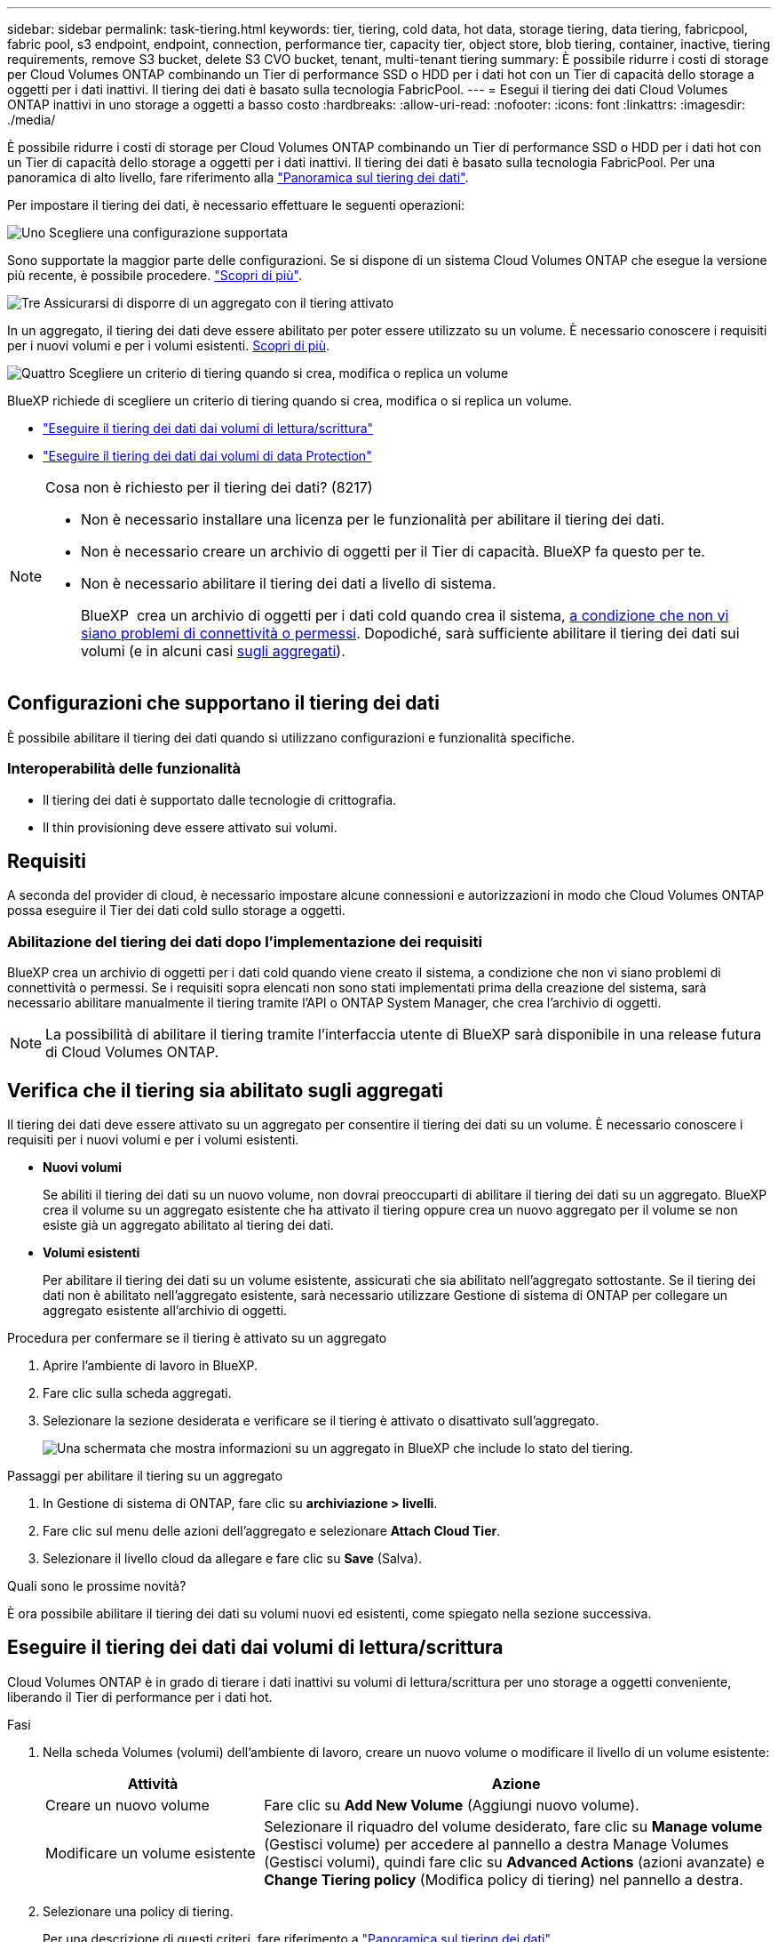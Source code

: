 ---
sidebar: sidebar 
permalink: task-tiering.html 
keywords: tier, tiering, cold data, hot data, storage tiering, data tiering, fabricpool, fabric pool, s3 endpoint, endpoint, connection, performance tier, capacity tier, object store, blob tiering, container, inactive, tiering requirements, remove S3 bucket, delete S3 CVO bucket, tenant, multi-tenant tiering 
summary: È possibile ridurre i costi di storage per Cloud Volumes ONTAP combinando un Tier di performance SSD o HDD per i dati hot con un Tier di capacità dello storage a oggetti per i dati inattivi. Il tiering dei dati è basato sulla tecnologia FabricPool. 
---
= Esegui il tiering dei dati Cloud Volumes ONTAP inattivi in uno storage a oggetti a basso costo
:hardbreaks:
:allow-uri-read: 
:nofooter: 
:icons: font
:linkattrs: 
:imagesdir: ./media/


[role="lead"]
È possibile ridurre i costi di storage per Cloud Volumes ONTAP combinando un Tier di performance SSD o HDD per i dati hot con un Tier di capacità dello storage a oggetti per i dati inattivi. Il tiering dei dati è basato sulla tecnologia FabricPool. Per una panoramica di alto livello, fare riferimento alla link:concept-data-tiering.html["Panoramica sul tiering dei dati"].

Per impostare il tiering dei dati, è necessario effettuare le seguenti operazioni:

.image:https://raw.githubusercontent.com/NetAppDocs/common/main/media/number-1.png["Uno"] Scegliere una configurazione supportata
[role="quick-margin-para"]
Sono supportate la maggior parte delle configurazioni. Se si dispone di un sistema Cloud Volumes ONTAP che esegue la versione più recente, è possibile procedere. link:task-tiering.html#configurations-that-support-data-tiering["Scopri di più"].

.image:https://raw.githubusercontent.com/NetAppDocs/common/main/media/number-2.png["Due"] Garantire la connettività tra Cloud Volumes ONTAP e lo storage a oggetti
[role="quick-margin-list"]
ifdef::aws[]

* Per AWS, è necessario un endpoint VPC per S3. <<Requisiti per il tiering dei dati cold in AWS S3,Scopri di più>>.


endif::aws[]

ifdef::azure[]

* Per Azure, non sarà necessario eseguire alcuna operazione se BlueXP dispone delle autorizzazioni necessarie. <<Requisiti per il tiering dei dati cold nello storage Azure Blob,Scopri di più>>.


endif::azure[]

ifdef::gcp[]

* Per Google Cloud, è necessario configurare la subnet per Private Google Access e impostare un account di servizio. <<Requisiti per tierare i dati cold in un bucket di storage Google Cloud,Scopri di più>>.


endif::gcp[]

.image:https://raw.githubusercontent.com/NetAppDocs/common/main/media/number-3.png["Tre"] Assicurarsi di disporre di un aggregato con il tiering attivato
[role="quick-margin-para"]
In un aggregato, il tiering dei dati deve essere abilitato per poter essere utilizzato su un volume. È necessario conoscere i requisiti per i nuovi volumi e per i volumi esistenti. <<Verifica che il tiering sia abilitato sugli aggregati,Scopri di più>>.

.image:https://raw.githubusercontent.com/NetAppDocs/common/main/media/number-4.png["Quattro"] Scegliere un criterio di tiering quando si crea, modifica o replica un volume
[role="quick-margin-para"]
BlueXP richiede di scegliere un criterio di tiering quando si crea, modifica o si replica un volume.

[role="quick-margin-list"]
* link:task-tiering.html#tier-data-from-read-write-volumes["Eseguire il tiering dei dati dai volumi di lettura/scrittura"]
* link:task-tiering.html#tier-data-from-data-protection-volumes["Eseguire il tiering dei dati dai volumi di data Protection"]


[NOTE]
.Cosa non è richiesto per il tiering dei dati? (8217)
====
* Non è necessario installare una licenza per le funzionalità per abilitare il tiering dei dati.
* Non è necessario creare un archivio di oggetti per il Tier di capacità. BlueXP fa questo per te.
* Non è necessario abilitare il tiering dei dati a livello di sistema.
+
BlueXP  crea un archivio di oggetti per i dati cold quando crea il sistema, <<Abilitazione del tiering dei dati dopo l'implementazione dei requisiti,a condizione che non vi siano problemi di connettività o permessi>>. Dopodiché, sarà sufficiente abilitare il tiering dei dati sui volumi (e in alcuni casi <<Verifica che il tiering sia abilitato sugli aggregati,sugli aggregati>>).



====


== Configurazioni che supportano il tiering dei dati

È possibile abilitare il tiering dei dati quando si utilizzano configurazioni e funzionalità specifiche.

ifdef::aws[]



=== Supporto in AWS

* La suddivisione in livelli dei dati è supportata in AWS a partire da Cloud Volumes ONTAP 9.2.
* Il livello di performance può essere SSD General Purpose (gp3 o gp2) o SSD IOPS con provisioning (io1).
+

NOTE: Si sconsiglia di suddividere i dati in livelli per l'archiviazione di oggetti quando si utilizzano HDD Throughput Optimized (st1).

* I dati inattivi vengono suddivisi in bucket Amazon S3. Il suddivisione in bucket di altri provider non è supportata.


endif::aws[]

ifdef::azure[]



=== Supporto in Azure

* Il tiering dei dati è supportato in Azure come segue:
+
** Versione 9.4 in con sistemi a nodo singolo
** Versione 9.6 in con coppie ha


* Il Tier di performance può essere costituito da dischi gestiti da SSD Premium, dischi gestiti da SSD Standard o dischi gestiti da HDD Standard.
* I dati inattivi sono suddivisi in livelli in Microsoft Azure Blob. Il suddivisione in livelli in altri provider non è supportata.


endif::azure[]

ifdef::gcp[]



=== Supporto in Google Cloud

* La suddivisione in livelli dei dati è supportata in Google Cloud a partire da Cloud Volumes ONTAP 9.6.
* Il Tier di performance può essere costituito da dischi persistenti SSD, dischi persistenti bilanciati o dischi persistenti standard.
* I dati inattivi sono gestiti tramite livelli di Google Cloud Storage. Il livello di altri provider non è supportato.


endif::gcp[]



=== Interoperabilità delle funzionalità

* Il tiering dei dati è supportato dalle tecnologie di crittografia.
* Il thin provisioning deve essere attivato sui volumi.




== Requisiti

A seconda del provider di cloud, è necessario impostare alcune connessioni e autorizzazioni in modo che Cloud Volumes ONTAP possa eseguire il Tier dei dati cold sullo storage a oggetti.

ifdef::aws[]



=== Requisiti per il tiering dei dati cold in AWS S3

Assicurarsi che Cloud Volumes ONTAP disponga di una connessione a S3. Il modo migliore per fornire tale connessione consiste nella creazione di un endpoint VPC per il servizio S3. Per istruzioni, fare riferimento alla https://docs.aws.amazon.com/AmazonVPC/latest/UserGuide/vpce-gateway.html#create-gateway-endpoint["Documentazione AWS: Creazione di un endpoint gateway"^] .

Quando si crea l'endpoint VPC, assicurarsi di selezionare la regione, il VPC e la tabella di routing che corrispondono all'istanza di Cloud Volumes ONTAP. È inoltre necessario modificare il gruppo di protezione per aggiungere una regola HTTPS in uscita che abilita il traffico all'endpoint S3. In caso contrario, Cloud Volumes ONTAP non può connettersi al servizio S3.

In caso di problemi, fare riferimento a https://aws.amazon.com/premiumsupport/knowledge-center/connect-s3-vpc-endpoint/["AWS Support Knowledge Center: Perché non è possibile connettersi a un bucket S3 utilizzando un endpoint VPC gateway?"^].

endif::aws[]

ifdef::azure[]



=== Requisiti per il tiering dei dati cold nello storage Azure Blob

Non è necessario impostare una connessione tra il Tier di performance e il Tier di capacità, purché BlueXP disponga delle autorizzazioni necessarie. BlueXP abilita un endpoint del servizio VNET se il ruolo personalizzato per il connettore dispone delle seguenti autorizzazioni:

[source, json]
----
"Microsoft.Network/virtualNetworks/subnets/write",
"Microsoft.Network/routeTables/join/action",
----
Il ruolo personalizzato include le autorizzazioni per impostazione predefinita. https://docs.netapp.com/us-en/bluexp-setup-admin/reference-permissions-azure.html["Visualizzare l'autorizzazione Azure per il connettore"^]

endif::azure[]

ifdef::gcp[]



=== Requisiti per tierare i dati cold in un bucket di storage Google Cloud

* La subnet in cui risiede Cloud Volumes ONTAP deve essere configurata per l'accesso privato a Google. Per istruzioni, fare riferimento a. https://cloud.google.com/vpc/docs/configure-private-google-access["Documentazione Google Cloud: Configurazione di Private Google Access"^].
* È necessario allegare un account di servizio a Cloud Volumes ONTAP.
+
link:task-creating-gcp-service-account.html["Scopri come configurare questo account di servizio"].

+
Quando si crea un ambiente di lavoro Cloud Volumes ONTAP, viene richiesto di selezionare questo account di servizio.

+
Se non si seleziona un account di servizio durante l'implementazione, è necessario chiudere Cloud Volumes ONTAP, accedere alla console di Google Cloud, quindi collegare l'account di servizio alle istanze di Cloud Volumes ONTAP. È quindi possibile attivare il tiering dei dati come descritto nella sezione successiva.

* Per crittografare il bucket con chiavi di crittografia gestite dal cliente, abilitare il bucket di storage Google Cloud per l'utilizzo della chiave.
+
link:task-setting-up-gcp-encryption.html["Scopri come utilizzare le chiavi di crittografia gestite dal cliente con Cloud Volumes ONTAP"].



endif::gcp[]



=== Abilitazione del tiering dei dati dopo l'implementazione dei requisiti

BlueXP crea un archivio di oggetti per i dati cold quando viene creato il sistema, a condizione che non vi siano problemi di connettività o permessi. Se i requisiti sopra elencati non sono stati implementati prima della creazione del sistema, sarà necessario abilitare manualmente il tiering tramite l'API o ONTAP System Manager, che crea l'archivio di oggetti.


NOTE: La possibilità di abilitare il tiering tramite l'interfaccia utente di BlueXP sarà disponibile in una release futura di Cloud Volumes ONTAP.



== Verifica che il tiering sia abilitato sugli aggregati

Il tiering dei dati deve essere attivato su un aggregato per consentire il tiering dei dati su un volume. È necessario conoscere i requisiti per i nuovi volumi e per i volumi esistenti.

* *Nuovi volumi*
+
Se abiliti il tiering dei dati su un nuovo volume, non dovrai preoccuparti di abilitare il tiering dei dati su un aggregato. BlueXP crea il volume su un aggregato esistente che ha attivato il tiering oppure crea un nuovo aggregato per il volume se non esiste già un aggregato abilitato al tiering dei dati.

* *Volumi esistenti*
+
Per abilitare il tiering dei dati su un volume esistente, assicurati che sia abilitato nell'aggregato sottostante. Se il tiering dei dati non è abilitato nell'aggregato esistente, sarà necessario utilizzare Gestione di sistema di ONTAP per collegare un aggregato esistente all'archivio di oggetti.



.Procedura per confermare se il tiering è attivato su un aggregato
. Aprire l'ambiente di lavoro in BlueXP.
. Fare clic sulla scheda aggregati.
. Selezionare la sezione desiderata e verificare se il tiering è attivato o disattivato sull'aggregato.
+
image:screenshot_aggregate_tiering_enabled.png["Una schermata che mostra informazioni su un aggregato in BlueXP che include lo stato del tiering."]



.Passaggi per abilitare il tiering su un aggregato
. In Gestione di sistema di ONTAP, fare clic su *archiviazione > livelli*.
. Fare clic sul menu delle azioni dell'aggregato e selezionare *Attach Cloud Tier*.
. Selezionare il livello cloud da allegare e fare clic su *Save* (Salva).


.Quali sono le prossime novità?
È ora possibile abilitare il tiering dei dati su volumi nuovi ed esistenti, come spiegato nella sezione successiva.



== Eseguire il tiering dei dati dai volumi di lettura/scrittura

Cloud Volumes ONTAP è in grado di tierare i dati inattivi su volumi di lettura/scrittura per uno storage a oggetti conveniente, liberando il Tier di performance per i dati hot.

.Fasi
. Nella scheda Volumes (volumi) dell'ambiente di lavoro, creare un nuovo volume o modificare il livello di un volume esistente:
+
[cols="30,70"]
|===
| Attività | Azione 


| Creare un nuovo volume | Fare clic su *Add New Volume* (Aggiungi nuovo volume). 


| Modificare un volume esistente | Selezionare il riquadro del volume desiderato, fare clic su *Manage volume* (Gestisci volume) per accedere al pannello a destra Manage Volumes (Gestisci volumi), quindi fare clic su *Advanced Actions* (azioni avanzate) e *Change Tiering policy* (Modifica policy di tiering) nel pannello a destra. 
|===
. Selezionare una policy di tiering.
+
Per una descrizione di questi criteri, fare riferimento a link:concept-data-tiering.html["Panoramica sul tiering dei dati"].

+
*Esempio*

+
image:screenshot_volumes_change_tiering_policy.png["Schermata che mostra le opzioni disponibili per modificare i criteri di tiering per un volume."]

+
BlueXP crea un nuovo aggregato per il volume se non esiste già un aggregato abilitato al tiering dei dati.





== Eseguire il tiering dei dati dai volumi di data Protection

Cloud Volumes ONTAP può eseguire il tiering dei dati da un volume di protezione dei dati a un livello di capacità. Se si attiva il volume di destinazione, i dati si spostano gradualmente al livello di performance man mano che vengono letti.

.Fasi
. Dal menu di navigazione a sinistra, selezionare *Storage > Canvas*.
. Nella pagina Canvas, selezionare l'ambiente di lavoro che contiene il volume di origine, quindi trascinarlo nell'ambiente di lavoro in cui si desidera replicare il volume.
. Seguire le istruzioni fino a raggiungere la pagina di tiering e abilitare il tiering dei dati allo storage a oggetti.
+
*Esempio*

+
image:screenshot_replication_tiering.gif["Schermata che mostra l'opzione di tiering S3 durante la replica di un volume."]

+
Per informazioni sulla replica dei dati, fare riferimento a https://docs.netapp.com/us-en/bluexp-replication/task-replicating-data.html["Replica dei dati da e verso il cloud"^].





== Modificare la classe di archiviazione per i dati a più livelli

Dopo aver implementato Cloud Volumes ONTAP, è possibile ridurre i costi di storage modificando la classe di storage per i dati inattivi a cui non è stato effettuato l'accesso per 30 giorni. I costi di accesso sono più elevati se si accede ai dati, pertanto è necessario prendere in considerazione questo aspetto prima di modificare la classe di storage.

La classe di storage per i dati a più livelli è estesa a tutto il sistema, non a ​it per volume.

Per informazioni sulle classi di archiviazione supportate, fare riferimento a link:concept-data-tiering.html["Panoramica sul tiering dei dati"].

.Fasi
. Dall'ambiente di lavoro, fare clic sull'icona del menu, quindi su *Storage CLASSES* o *Blob Storage Tiering*.
. Scegliere una classe di storage e fare clic su *Save* (Salva).




== Modifica del rapporto di spazio libero per il tiering dei dati

Il rapporto di spazio libero per il tiering dei dati definisce la quantità di spazio libero richiesta su SSD/HDD Cloud Volumes ONTAP durante il tiering dei dati sullo storage a oggetti. L'impostazione predefinita è 10% di spazio libero, ma è possibile modificare l'impostazione in base ai requisiti.

Ad esempio, è possibile scegliere meno del 10% di spazio libero per assicurarsi di utilizzare la capacità acquistata. BlueXP può quindi acquistare dischi aggiuntivi quando è richiesta capacità aggiuntiva (fino a raggiungere il limite di dischi per l'aggregato).


CAUTION: Se lo spazio non è sufficiente, Cloud Volumes ONTAP non è in grado di spostare i dati e potrebbe riscontrare un peggioramento delle prestazioni. Qualsiasi modifica deve essere eseguita con cautela. In caso di dubbi, contatta il supporto NetApp per ricevere assistenza.

Il rapporto è importante per gli scenari di disaster recovery perché, man mano che i dati vengono letti dall'archivio a oggetti, Cloud Volumes ONTAP sposta i dati su SSD/HDD per offrire performance migliori. Se lo spazio non è sufficiente, Cloud Volumes ONTAP non può spostare i dati. Prenditi in considerazione questo aspetto quando modifichi il rapporto in modo da poter soddisfare i tuoi requisiti di business.

.Fasi
. Nella parte superiore destra della console BlueXP, fai clic sull'icona *Impostazioni* e seleziona *Impostazioni Cloud Volumes ONTAP*.
+
image:screenshot_settings_icon.png["Una schermata che mostra l'icona Settings (Impostazioni) in alto a destra della console BlueXP."]

. In *Capacity*, fare clic su *aggregate Capacity Thresholds - Free Space Ratio for Data Tiering*.
. Modificare il rapporto dello spazio libero in base alle proprie esigenze e fare clic su *Save* (Salva).




== Modificare il periodo di raffreddamento per la policy di tiering automatico

Se è stato attivato il tiering dei dati su un volume Cloud Volumes ONTAP utilizzando la policy di tiering _auto_, è possibile regolare il periodo di raffreddamento predefinito in base alle esigenze aziendali. Questa azione è supportata solo utilizzando ONTAP CLI e API.

Il periodo di raffreddamento è il numero di giorni in cui i dati utente di un volume devono rimanere inattivi prima che vengano considerati "freddi" e spostati nello storage a oggetti.

Il periodo di raffreddamento predefinito per il criterio di tiering automatico è di 31 giorni. È possibile modificare il periodo di raffreddamento come segue:

* 9.8 o successivo: da 2 giorni a 183 giorni
* 9.7 o precedente: da 2 giorni a 63 giorni


.Fase
. Utilizzare il parametro _minimumCoolingDays_ con la richiesta API durante la creazione di un volume o la modifica di un volume esistente.




== Rimuovere una benna S3 durante la messa fuori servizio di un ambiente di lavoro

Quando si decommissiona l'ambiente, è possibile eliminare un bucket S3 con il tiering dei dati da un ambiente di lavoro Cloud Volumes ONTAP.

È possibile eliminare il bucket S3 solo se:

* L'ambiente di lavoro Cloud Volume ONTAP viene eliminato da BlueXP .
* Tutti gli oggetti vengono eliminati dal bucket e il bucket S3 è vuoto.


Quando si decommissiona un ambiente di lavoro Cloud Volumes ONTAP, il bucket S3 creato per l'ambiente non viene eliminato automaticamente. Ma rimane in uno stato orfano per prevenire qualsiasi perdita accidentale di dati. È possibile eliminare gli oggetti nel bucket, quindi rimuovere il bucket S3 stesso o conservarlo per un utilizzo successivo. Fare riferimento alla https://docs.netapp.com/us-en/ontap-cli/vserver-object-store-server-bucket-delete.html#description["ONTAP CLI: Eliminazione bucket object-store-server vserver"^].
